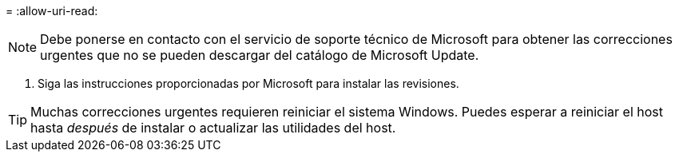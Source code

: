 = 
:allow-uri-read: 



NOTE: Debe ponerse en contacto con el servicio de soporte técnico de Microsoft para obtener las correcciones urgentes que no se pueden descargar del catálogo de Microsoft Update.

. Siga las instrucciones proporcionadas por Microsoft para instalar las revisiones.



TIP: Muchas correcciones urgentes requieren reiniciar el sistema Windows.  Puedes esperar a reiniciar el host hasta _después_ de instalar o actualizar las utilidades del host.
